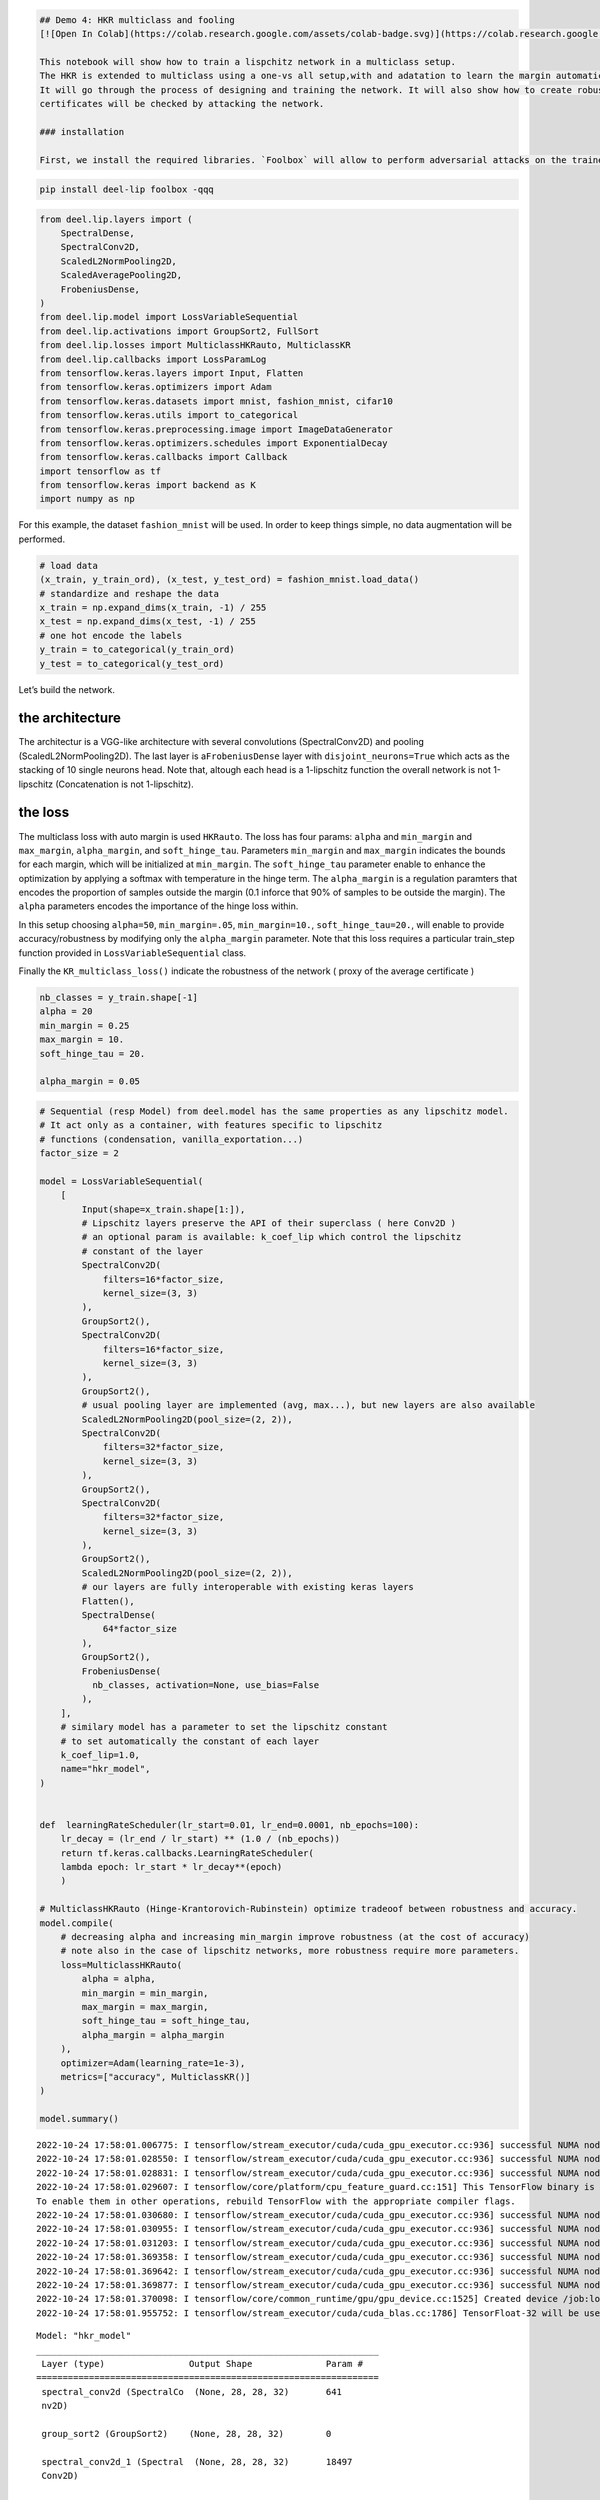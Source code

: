 .. code:: ipython3

    ## Demo 4: HKR multiclass and fooling
    [![Open In Colab](https://colab.research.google.com/assets/colab-badge.svg)](https://colab.research.google.com/github/deel-ai/deel-lip/blob/master/doc/notebooks/demo4.ipynb)
    
    This notebook will show how to train a lispchitz network in a multiclass setup.
    The HKR is extended to multiclass using a one-vs all setup,with and adatation to learn the margin automatically. 
    It will go through the process of designing and training the network. It will also show how to create robustness certificates from the output of the network. Finally these
    certificates will be checked by attacking the network. 
    
    ### installation
    
    First, we install the required libraries. `Foolbox` will allow to perform adversarial attacks on the trained network.



.. code:: ipython3

    pip install deel-lip foolbox -qqq

.. code:: ipython3

    from deel.lip.layers import (
        SpectralDense,
        SpectralConv2D,
        ScaledL2NormPooling2D,
        ScaledAveragePooling2D,
        FrobeniusDense,
    )
    from deel.lip.model import LossVariableSequential
    from deel.lip.activations import GroupSort2, FullSort
    from deel.lip.losses import MulticlassHKRauto, MulticlassKR
    from deel.lip.callbacks import LossParamLog
    from tensorflow.keras.layers import Input, Flatten
    from tensorflow.keras.optimizers import Adam
    from tensorflow.keras.datasets import mnist, fashion_mnist, cifar10
    from tensorflow.keras.utils import to_categorical
    from tensorflow.keras.preprocessing.image import ImageDataGenerator
    from tensorflow.keras.optimizers.schedules import ExponentialDecay
    from tensorflow.keras.callbacks import Callback
    import tensorflow as tf
    from tensorflow.keras import backend as K
    import numpy as np

For this example, the dataset ``fashion_mnist`` will be used. In order
to keep things simple, no data augmentation will be performed.

.. code:: ipython3

    # load data
    (x_train, y_train_ord), (x_test, y_test_ord) = fashion_mnist.load_data()
    # standardize and reshape the data
    x_train = np.expand_dims(x_train, -1) / 255
    x_test = np.expand_dims(x_test, -1) / 255
    # one hot encode the labels
    y_train = to_categorical(y_train_ord)
    y_test = to_categorical(y_test_ord)

Let’s build the network.

the architecture
~~~~~~~~~~~~~~~~

The architectur is a VGG-like architecture with several convolutions
(SpectralConv2D) and pooling (ScaledL2NormPooling2D). The last layer is
a\ ``FrobeniusDense`` layer with ``disjoint_neurons=True`` which acts as
the stacking of 10 single neurons head. Note that, altough each head is
a 1-lipschitz function the overall network is not 1-lipschitz
(Concatenation is not 1-lipschitz).

the loss
~~~~~~~~

The multiclass loss with auto margin is used ``HKRauto``. The loss has
four params: ``alpha`` and ``min_margin`` and ``max_margin``,
``alpha_margin``, and ``soft_hinge_tau``. Parameters ``min_margin`` and
``max_margin`` indicates the bounds for each margin, which will be
initialized at ``min_margin``. The ``soft_hinge_tau`` parameter enable
to enhance the optimization by applying a softmax with temperature in
the hinge term. The ``alpha_margin`` is a regulation paramters that
encodes the proportion of samples outside the margin (0.1 inforce that
90% of samples to be outside the margin). The ``alpha`` parameters
encodes the importance of the hinge loss within.

In this setup choosing ``alpha=50``, ``min_margin=.05``,
``min_margin=10.``, ``soft_hinge_tau=20.``, will enable to provide
accuracy/robustness by modifying only the ``alpha_margin`` parameter.
Note that this loss requires a particular train_step function provided
in ``LossVariableSequential`` class.

Finally the ``KR_multiclass_loss()`` indicate the robustness of the
network ( proxy of the average certificate )

.. code:: ipython3

    
    nb_classes = y_train.shape[-1]
    alpha = 20
    min_margin = 0.25
    max_margin = 10.
    soft_hinge_tau = 20.
    
    alpha_margin = 0.05


.. code:: ipython3

    # Sequential (resp Model) from deel.model has the same properties as any lipschitz model.
    # It act only as a container, with features specific to lipschitz
    # functions (condensation, vanilla_exportation...)
    factor_size = 2
    
    model = LossVariableSequential(
        [
            Input(shape=x_train.shape[1:]),
            # Lipschitz layers preserve the API of their superclass ( here Conv2D )
            # an optional param is available: k_coef_lip which control the lipschitz
            # constant of the layer
            SpectralConv2D(
                filters=16*factor_size,
                kernel_size=(3, 3)
            ),
            GroupSort2(),
            SpectralConv2D(
                filters=16*factor_size,
                kernel_size=(3, 3)
            ),
            GroupSort2(),
            # usual pooling layer are implemented (avg, max...), but new layers are also available
            ScaledL2NormPooling2D(pool_size=(2, 2)),
            SpectralConv2D(
                filters=32*factor_size,
                kernel_size=(3, 3)
            ),
            GroupSort2(),
            SpectralConv2D(
                filters=32*factor_size,
                kernel_size=(3, 3)
            ),
            GroupSort2(),
            ScaledL2NormPooling2D(pool_size=(2, 2)),
            # our layers are fully interoperable with existing keras layers
            Flatten(),
            SpectralDense(
                64*factor_size
            ),
            GroupSort2(),
            FrobeniusDense(
              nb_classes, activation=None, use_bias=False
            ),
        ],
        # similary model has a parameter to set the lipschitz constant
        # to set automatically the constant of each layer
        k_coef_lip=1.0,
        name="hkr_model",
    )
    
    
    def  learningRateScheduler(lr_start=0.01, lr_end=0.0001, nb_epochs=100):
        lr_decay = (lr_end / lr_start) ** (1.0 / (nb_epochs))
        return tf.keras.callbacks.LearningRateScheduler(
        lambda epoch: lr_start * lr_decay**(epoch)
        )
    
    # MulticlassHKRauto (Hinge-Krantorovich-Rubinstein) optimize tradeoof between robustness and accuracy.
    model.compile(
        # decreasing alpha and increasing min_margin improve robustness (at the cost of accuracy)
        # note also in the case of lipschitz networks, more robustness require more parameters.
        loss=MulticlassHKRauto(  
            alpha = alpha,
            min_margin = min_margin,
            max_margin = max_margin,
            soft_hinge_tau = soft_hinge_tau,
            alpha_margin = alpha_margin
        ),
        optimizer=Adam(learning_rate=1e-3),
        metrics=["accuracy", MulticlassKR()]
    )
    
    model.summary()


.. parsed-literal::

    2022-10-24 17:58:01.006775: I tensorflow/stream_executor/cuda/cuda_gpu_executor.cc:936] successful NUMA node read from SysFS had negative value (-1), but there must be at least one NUMA node, so returning NUMA node zero
    2022-10-24 17:58:01.028550: I tensorflow/stream_executor/cuda/cuda_gpu_executor.cc:936] successful NUMA node read from SysFS had negative value (-1), but there must be at least one NUMA node, so returning NUMA node zero
    2022-10-24 17:58:01.028831: I tensorflow/stream_executor/cuda/cuda_gpu_executor.cc:936] successful NUMA node read from SysFS had negative value (-1), but there must be at least one NUMA node, so returning NUMA node zero
    2022-10-24 17:58:01.029607: I tensorflow/core/platform/cpu_feature_guard.cc:151] This TensorFlow binary is optimized with oneAPI Deep Neural Network Library (oneDNN) to use the following CPU instructions in performance-critical operations:  SSE4.1 SSE4.2 AVX AVX2 FMA
    To enable them in other operations, rebuild TensorFlow with the appropriate compiler flags.
    2022-10-24 17:58:01.030680: I tensorflow/stream_executor/cuda/cuda_gpu_executor.cc:936] successful NUMA node read from SysFS had negative value (-1), but there must be at least one NUMA node, so returning NUMA node zero
    2022-10-24 17:58:01.030955: I tensorflow/stream_executor/cuda/cuda_gpu_executor.cc:936] successful NUMA node read from SysFS had negative value (-1), but there must be at least one NUMA node, so returning NUMA node zero
    2022-10-24 17:58:01.031203: I tensorflow/stream_executor/cuda/cuda_gpu_executor.cc:936] successful NUMA node read from SysFS had negative value (-1), but there must be at least one NUMA node, so returning NUMA node zero
    2022-10-24 17:58:01.369358: I tensorflow/stream_executor/cuda/cuda_gpu_executor.cc:936] successful NUMA node read from SysFS had negative value (-1), but there must be at least one NUMA node, so returning NUMA node zero
    2022-10-24 17:58:01.369642: I tensorflow/stream_executor/cuda/cuda_gpu_executor.cc:936] successful NUMA node read from SysFS had negative value (-1), but there must be at least one NUMA node, so returning NUMA node zero
    2022-10-24 17:58:01.369877: I tensorflow/stream_executor/cuda/cuda_gpu_executor.cc:936] successful NUMA node read from SysFS had negative value (-1), but there must be at least one NUMA node, so returning NUMA node zero
    2022-10-24 17:58:01.370098: I tensorflow/core/common_runtime/gpu/gpu_device.cc:1525] Created device /job:localhost/replica:0/task:0/device:GPU:0 with 8066 MB memory:  -> device: 0, name: NVIDIA GeForce RTX 3080, pci bus id: 0000:01:00.0, compute capability: 8.6
    2022-10-24 17:58:01.955752: I tensorflow/stream_executor/cuda/cuda_blas.cc:1786] TensorFloat-32 will be used for the matrix multiplication. This will only be logged once.


.. parsed-literal::

    Model: "hkr_model"
    _________________________________________________________________
     Layer (type)                Output Shape              Param #   
    =================================================================
     spectral_conv2d (SpectralCo  (None, 28, 28, 32)       641       
     nv2D)                                                           
                                                                     
     group_sort2 (GroupSort2)    (None, 28, 28, 32)        0         
                                                                     
     spectral_conv2d_1 (Spectral  (None, 28, 28, 32)       18497     
     Conv2D)                                                         
                                                                     
     group_sort2_1 (GroupSort2)  (None, 28, 28, 32)        0         
                                                                     
     scaled_l2_norm_pooling2d (S  (None, 14, 14, 32)       0         
     caledL2NormPooling2D)                                           
                                                                     
     spectral_conv2d_2 (Spectral  (None, 14, 14, 64)       36993     
     Conv2D)                                                         
                                                                     
     group_sort2_2 (GroupSort2)  (None, 14, 14, 64)        0         
                                                                     
     spectral_conv2d_3 (Spectral  (None, 14, 14, 64)       73857     
     Conv2D)                                                         
                                                                     
     group_sort2_3 (GroupSort2)  (None, 14, 14, 64)        0         
                                                                     
     scaled_l2_norm_pooling2d_1   (None, 7, 7, 64)         0         
     (ScaledL2NormPooling2D)                                         
                                                                     
     flatten (Flatten)           (None, 3136)              0         
                                                                     
     spectral_dense (SpectralDen  (None, 128)              803073    
     se)                                                             
                                                                     
     group_sort2_4 (GroupSort2)  (None, 128)               0         
                                                                     
     frobenius_dense (FrobeniusD  (None, 10)               2560      
     ense)                                                           
                                                                     
    =================================================================
    Total params: 935,621
    Trainable params: 467,808
    Non-trainable params: 467,813
    _________________________________________________________________


Fit the model
~~~~~~~~~~~~~

A callback class is provided to log the hinge margin parameters every 4
epochs.

.. code:: ipython3

    nb_epochs = 40
    callbck_log = LossParamLog("hinge_margins",rate=4)
    lr_schedule = learningRateScheduler(lr_start=1e-3,lr_end=1e-6, nb_epochs=nb_epochs)
    # fit the model
    model.fit(
        x_train,
        y_train,
        batch_size=256,
        epochs=nb_epochs,
        validation_data=(x_test, y_test),
        shuffle=True,
        verbose=1,
        callbacks = [callbck_log,lr_schedule]
    )


.. parsed-literal::

    Epoch 1/40


.. parsed-literal::

    2022-10-24 17:58:05.959138: I tensorflow/stream_executor/cuda/cuda_dnn.cc:368] Loaded cuDNN version 8201


.. parsed-literal::

    235/235 [==============================] - ETA: 0s - loss: 1.2691 - accuracy: 0.7732 - MulticlassKR: 1.2494
     MulticlassHKRauto hinge_margins [0.25 0.25 0.25 ... 0.25 0.25 0.25]
    235/235 [==============================] - 12s 34ms/step - loss: 1.2691 - accuracy: 0.7732 - MulticlassKR: 1.2494 - val_loss: 0.1837 - val_accuracy: 0.8256 - val_MulticlassKR: 2.2321 - lr: 0.0010
    Epoch 2/40
    235/235 [==============================] - 7s 31ms/step - loss: -0.3300 - accuracy: 0.8350 - MulticlassKR: 2.5784 - val_loss: -0.6888 - val_accuracy: 0.8470 - val_MulticlassKR: 2.7894 - lr: 8.4140e-04
    Epoch 3/40
    235/235 [==============================] - 7s 31ms/step - loss: -0.8826 - accuracy: 0.8497 - MulticlassKR: 2.9346 - val_loss: -0.9386 - val_accuracy: 0.8447 - val_MulticlassKR: 3.0208 - lr: 7.0795e-04
    Epoch 4/40
    235/235 [==============================] - 7s 31ms/step - loss: -1.1890 - accuracy: 0.8605 - MulticlassKR: 3.1096 - val_loss: -1.1546 - val_accuracy: 0.8548 - val_MulticlassKR: 3.1021 - lr: 5.9566e-04
    Epoch 5/40
    235/235 [==============================] - ETA: 0s - loss: -1.3605 - accuracy: 0.8658 - MulticlassKR: 3.2104
     MulticlassHKRauto hinge_margins [0.25 0.25 0.25 ... 0.25 0.25074771 0.25]
    235/235 [==============================] - 7s 31ms/step - loss: -1.3605 - accuracy: 0.8658 - MulticlassKR: 3.2104 - val_loss: -1.3582 - val_accuracy: 0.8613 - val_MulticlassKR: 3.2464 - lr: 5.0119e-04
    Epoch 6/40
    235/235 [==============================] - 7s 31ms/step - loss: -1.5106 - accuracy: 0.8709 - MulticlassKR: 3.2949 - val_loss: -1.4346 - val_accuracy: 0.8623 - val_MulticlassKR: 3.3411 - lr: 4.2170e-04
    Epoch 7/40
    235/235 [==============================] - 7s 30ms/step - loss: -1.6069 - accuracy: 0.8730 - MulticlassKR: 3.3437 - val_loss: -1.4465 - val_accuracy: 0.8612 - val_MulticlassKR: 3.3655 - lr: 3.5481e-04
    Epoch 8/40
    235/235 [==============================] - 7s 31ms/step - loss: -1.6955 - accuracy: 0.8758 - MulticlassKR: 3.3946 - val_loss: -1.4848 - val_accuracy: 0.8606 - val_MulticlassKR: 3.4036 - lr: 2.9854e-04
    Epoch 9/40
    235/235 [==============================] - ETA: 0s - loss: -1.7397 - accuracy: 0.8763 - MulticlassKR: 3.4318
     MulticlassHKRauto hinge_margins [0.25 0.250005245 0.25 ... 0.25 0.25 0.25]
    235/235 [==============================] - 7s 30ms/step - loss: -1.7397 - accuracy: 0.8763 - MulticlassKR: 3.4318 - val_loss: -1.5745 - val_accuracy: 0.8638 - val_MulticlassKR: 3.4343 - lr: 2.5119e-04
    Epoch 10/40
    235/235 [==============================] - 7s 30ms/step - loss: -1.8090 - accuracy: 0.8791 - MulticlassKR: 3.4587 - val_loss: -1.6000 - val_accuracy: 0.8648 - val_MulticlassKR: 3.4461 - lr: 2.1135e-04
    Epoch 11/40
    235/235 [==============================] - 7s 30ms/step - loss: -1.8420 - accuracy: 0.8807 - MulticlassKR: 3.4710 - val_loss: -1.6691 - val_accuracy: 0.8664 - val_MulticlassKR: 3.4737 - lr: 1.7783e-04
    Epoch 12/40
    235/235 [==============================] - 7s 30ms/step - loss: -1.8807 - accuracy: 0.8810 - MulticlassKR: 3.4954 - val_loss: -1.7369 - val_accuracy: 0.8727 - val_MulticlassKR: 3.4896 - lr: 1.4962e-04
    Epoch 13/40
    235/235 [==============================] - ETA: 0s - loss: -1.9108 - accuracy: 0.8819 - MulticlassKR: 3.5156
     MulticlassHKRauto hinge_margins [0.25 0.25 0.25 ... 0.25 0.250397 0.25]
    235/235 [==============================] - 7s 30ms/step - loss: -1.9108 - accuracy: 0.8819 - MulticlassKR: 3.5156 - val_loss: -1.7342 - val_accuracy: 0.8695 - val_MulticlassKR: 3.4914 - lr: 1.2589e-04
    Epoch 14/40
    235/235 [==============================] - 7s 30ms/step - loss: -1.9358 - accuracy: 0.8830 - MulticlassKR: 3.5247 - val_loss: -1.7794 - val_accuracy: 0.8723 - val_MulticlassKR: 3.5078 - lr: 1.0593e-04
    Epoch 15/40
    235/235 [==============================] - 7s 30ms/step - loss: -1.9593 - accuracy: 0.8834 - MulticlassKR: 3.5336 - val_loss: -1.7904 - val_accuracy: 0.8725 - val_MulticlassKR: 3.5261 - lr: 8.9125e-05
    Epoch 16/40
    235/235 [==============================] - 7s 30ms/step - loss: -1.9714 - accuracy: 0.8840 - MulticlassKR: 3.5456 - val_loss: -1.7647 - val_accuracy: 0.8722 - val_MulticlassKR: 3.5296 - lr: 7.4989e-05
    Epoch 17/40
    235/235 [==============================] - ETA: 0s - loss: -1.9910 - accuracy: 0.8845 - MulticlassKR: 3.5502
     MulticlassHKRauto hinge_margins [0.25 0.25 0.25 ... 0.25 0.250086039 0.25]
    235/235 [==============================] - 7s 30ms/step - loss: -1.9910 - accuracy: 0.8845 - MulticlassKR: 3.5502 - val_loss: -1.8222 - val_accuracy: 0.8743 - val_MulticlassKR: 3.5453 - lr: 6.3096e-05
    Epoch 18/40
    235/235 [==============================] - 7s 30ms/step - loss: -1.9993 - accuracy: 0.8855 - MulticlassKR: 3.5614 - val_loss: -1.8262 - val_accuracy: 0.8744 - val_MulticlassKR: 3.5410 - lr: 5.3088e-05
    Epoch 19/40
    235/235 [==============================] - 7s 30ms/step - loss: -2.0132 - accuracy: 0.8858 - MulticlassKR: 3.5604 - val_loss: -1.8297 - val_accuracy: 0.8748 - val_MulticlassKR: 3.5493 - lr: 4.4668e-05
    Epoch 20/40
    235/235 [==============================] - 7s 30ms/step - loss: -2.0195 - accuracy: 0.8856 - MulticlassKR: 3.5678 - val_loss: -1.8489 - val_accuracy: 0.8757 - val_MulticlassKR: 3.5448 - lr: 3.7584e-05
    Epoch 21/40
    235/235 [==============================] - ETA: 0s - loss: -2.0319 - accuracy: 0.8857 - MulticlassKR: 3.5707
     MulticlassHKRauto hinge_margins [0.25 0.25 0.25 ... 0.25 0.25013116 0.25]
    235/235 [==============================] - 7s 30ms/step - loss: -2.0319 - accuracy: 0.8857 - MulticlassKR: 3.5707 - val_loss: -1.8552 - val_accuracy: 0.8757 - val_MulticlassKR: 3.5455 - lr: 3.1623e-05
    Epoch 22/40
    235/235 [==============================] - 7s 30ms/step - loss: -2.0365 - accuracy: 0.8863 - MulticlassKR: 3.5704 - val_loss: -1.8624 - val_accuracy: 0.8753 - val_MulticlassKR: 3.5485 - lr: 2.6607e-05
    Epoch 23/40
    235/235 [==============================] - 7s 30ms/step - loss: -2.0420 - accuracy: 0.8863 - MulticlassKR: 3.5736 - val_loss: -1.8562 - val_accuracy: 0.8744 - val_MulticlassKR: 3.5548 - lr: 2.2387e-05
    Epoch 24/40
    235/235 [==============================] - 7s 30ms/step - loss: -2.0455 - accuracy: 0.8870 - MulticlassKR: 3.5782 - val_loss: -1.8603 - val_accuracy: 0.8744 - val_MulticlassKR: 3.5550 - lr: 1.8836e-05
    Epoch 25/40
    235/235 [==============================] - ETA: 0s - loss: -2.0513 - accuracy: 0.8865 - MulticlassKR: 3.5779
     MulticlassHKRauto hinge_margins [0.25 0.250037491 0.25 ... 0.25 0.25012365 0.25]
    235/235 [==============================] - 7s 30ms/step - loss: -2.0513 - accuracy: 0.8865 - MulticlassKR: 3.5779 - val_loss: -1.8652 - val_accuracy: 0.8756 - val_MulticlassKR: 3.5574 - lr: 1.5849e-05
    Epoch 26/40
    235/235 [==============================] - 7s 30ms/step - loss: -2.0552 - accuracy: 0.8871 - MulticlassKR: 3.5802 - val_loss: -1.8679 - val_accuracy: 0.8754 - val_MulticlassKR: 3.5604 - lr: 1.3335e-05
    Epoch 27/40
    235/235 [==============================] - 7s 30ms/step - loss: -2.0575 - accuracy: 0.8873 - MulticlassKR: 3.5811 - val_loss: -1.8697 - val_accuracy: 0.8761 - val_MulticlassKR: 3.5607 - lr: 1.1220e-05
    Epoch 28/40
    235/235 [==============================] - 7s 30ms/step - loss: -2.0602 - accuracy: 0.8870 - MulticlassKR: 3.5813 - val_loss: -1.8720 - val_accuracy: 0.8740 - val_MulticlassKR: 3.5630 - lr: 9.4406e-06
    Epoch 29/40
    235/235 [==============================] - ETA: 0s - loss: -2.0624 - accuracy: 0.8871 - MulticlassKR: 3.5833
     MulticlassHKRauto hinge_margins [0.25 0.25 0.25 ... 0.25 0.250046581 0.25]
    235/235 [==============================] - 7s 30ms/step - loss: -2.0624 - accuracy: 0.8871 - MulticlassKR: 3.5833 - val_loss: -1.8738 - val_accuracy: 0.8753 - val_MulticlassKR: 3.5625 - lr: 7.9433e-06
    Epoch 30/40
    235/235 [==============================] - 7s 30ms/step - loss: -2.0649 - accuracy: 0.8873 - MulticlassKR: 3.5841 - val_loss: -1.8802 - val_accuracy: 0.8758 - val_MulticlassKR: 3.5684 - lr: 6.6834e-06
    Epoch 31/40
    235/235 [==============================] - 7s 30ms/step - loss: -2.0659 - accuracy: 0.8879 - MulticlassKR: 3.5843 - val_loss: -1.8824 - val_accuracy: 0.8757 - val_MulticlassKR: 3.5650 - lr: 5.6234e-06
    Epoch 32/40
    235/235 [==============================] - 7s 30ms/step - loss: -2.0671 - accuracy: 0.8874 - MulticlassKR: 3.5860 - val_loss: -1.8805 - val_accuracy: 0.8755 - val_MulticlassKR: 3.5673 - lr: 4.7315e-06
    Epoch 33/40
    235/235 [==============================] - ETA: 0s - loss: -2.0675 - accuracy: 0.8878 - MulticlassKR: 3.5858
     MulticlassHKRauto hinge_margins [0.25 0.25 0.25 ... 0.25 0.25006038 0.25]
    235/235 [==============================] - 7s 30ms/step - loss: -2.0675 - accuracy: 0.8878 - MulticlassKR: 3.5858 - val_loss: -1.8836 - val_accuracy: 0.8757 - val_MulticlassKR: 3.5670 - lr: 3.9811e-06
    Epoch 34/40
    235/235 [==============================] - 7s 30ms/step - loss: -2.0688 - accuracy: 0.8874 - MulticlassKR: 3.5848 - val_loss: -1.8835 - val_accuracy: 0.8762 - val_MulticlassKR: 3.5667 - lr: 3.3497e-06
    Epoch 35/40
    235/235 [==============================] - 7s 30ms/step - loss: -2.0703 - accuracy: 0.8872 - MulticlassKR: 3.5861 - val_loss: -1.8837 - val_accuracy: 0.8754 - val_MulticlassKR: 3.5674 - lr: 2.8184e-06
    Epoch 36/40
    235/235 [==============================] - 7s 30ms/step - loss: -2.0710 - accuracy: 0.8875 - MulticlassKR: 3.5877 - val_loss: -1.8837 - val_accuracy: 0.8760 - val_MulticlassKR: 3.5679 - lr: 2.3714e-06
    Epoch 37/40
    235/235 [==============================] - ETA: 0s - loss: -2.0717 - accuracy: 0.8881 - MulticlassKR: 3.5872
     MulticlassHKRauto hinge_margins [0.25 0.250002682 0.25 ... 0.25 0.250059843 0.25]
    235/235 [==============================] - 7s 30ms/step - loss: -2.0717 - accuracy: 0.8881 - MulticlassKR: 3.5872 - val_loss: -1.8840 - val_accuracy: 0.8761 - val_MulticlassKR: 3.5685 - lr: 1.9953e-06
    Epoch 38/40
    235/235 [==============================] - 7s 30ms/step - loss: -2.0717 - accuracy: 0.8878 - MulticlassKR: 3.5870 - val_loss: -1.8848 - val_accuracy: 0.8760 - val_MulticlassKR: 3.5678 - lr: 1.6788e-06
    Epoch 39/40
    235/235 [==============================] - 7s 30ms/step - loss: -2.0723 - accuracy: 0.8878 - MulticlassKR: 3.5865 - val_loss: -1.8847 - val_accuracy: 0.8757 - val_MulticlassKR: 3.5687 - lr: 1.4125e-06
    Epoch 40/40
    235/235 [==============================] - 7s 30ms/step - loss: -2.0730 - accuracy: 0.8877 - MulticlassKR: 3.5871 - val_loss: -1.8849 - val_accuracy: 0.8759 - val_MulticlassKR: 3.5690 - lr: 1.1885e-06




.. parsed-literal::

    <keras.callbacks.History at 0x7fed0cb19750>



model exportation
~~~~~~~~~~~~~~~~~

Once training is finished, the model can be optimized for inference by
using the ``vanilla_export()`` method.

.. code:: ipython3

    # once training is finished you can convert
    # SpectralDense layers into Dense layers and SpectralConv2D into Conv2D
    # which optimize performance for inference
    vanilla_model = model.vanilla_export()

certificates generation and adversarial attacks
~~~~~~~~~~~~~~~~~~~~~~~~~~~~~~~~~~~~~~~~~~~~~~~

.. code:: ipython3

    from tensorflow import convert_to_tensor
    import matplotlib.pyplot as plt
    import tensorflow as tf

In order to test the robustness of the model, the first correctly
classified element of each class are selected.

.. code:: ipython3

    # we will test it on 10 samples one of each class
    nb_adv = 10


.. code:: ipython3

    # strategy: first
    # we select a sample from each class.
    images_list = []
    labels_list = []
    # select only a few element from the test set
    selected=np.random.choice(len(y_test_ord), 500)
    sub_y_test_ord = y_test_ord[:300]
    sub_x_test = x_test[:300]
    # drop misclassified elements
    misclassified_mask = tf.equal(tf.argmax(vanilla_model.predict(sub_x_test), axis=-1), sub_y_test_ord)
    sub_x_test = sub_x_test[misclassified_mask]
    sub_y_test_ord = sub_y_test_ord[misclassified_mask]
    # now we will build a list with input image for each element of the matrix
    for i in range(10):
      # select the first element of the ith label
      label_mask = [sub_y_test_ord==i]
      x = sub_x_test[label_mask][0]
      y = sub_y_test_ord[label_mask][0]
      # convert it to tensor for use with foolbox
      images = convert_to_tensor(x.astype("float32"), dtype="float32")
      labels = convert_to_tensor(y, dtype="int64")
      # repeat the input 10 times, one per misclassification target
      images_list.append(images)
      labels_list.append(labels)
    images = convert_to_tensor(images_list)
    labels = convert_to_tensor(labels_list)


.. parsed-literal::

    /tmp/ipykernel_1850542/3919653519.py:17: FutureWarning: Using a non-tuple sequence for multidimensional indexing is deprecated; use `arr[tuple(seq)]` instead of `arr[seq]`. In the future this will be interpreted as an array index, `arr[np.array(seq)]`, which will result either in an error or a different result.
      x = sub_x_test[label_mask][0]
    /tmp/ipykernel_1850542/3919653519.py:18: FutureWarning: Using a non-tuple sequence for multidimensional indexing is deprecated; use `arr[tuple(seq)]` instead of `arr[seq]`. In the future this will be interpreted as an array index, `arr[np.array(seq)]`, which will result either in an error or a different result.
      y = sub_y_test_ord[label_mask][0]


In order to build a certficate, we take for each sample the top 2 output
and apply this formula:

.. math::  \epsilon \geq \frac{\text{top}_1 - \text{top}_2}{2} 

Where epsilon is the robustness radius for the considered sample.

.. code:: ipython3

    values, classes = tf.math.top_k(vanilla_model(images), k=2)
    certificates = (values[:, 0] - values[:, 1]) / 2
    certificates




.. parsed-literal::

    <tf.Tensor: shape=(10,), dtype=float32, numpy=
    array([0.21762636, 1.7615569 , 0.45161152, 0.60865617, 0.20336755,
           0.12459429, 0.13375193, 0.38713965, 1.5338554 , 0.12755418],
          dtype=float32)>



Built in explainability
~~~~~~~~~~~~~~~~~~~~~~~

Acording to paper “When adversarial attacks become interpretable
counterfactual explanations”, Serrurier et al., the gradient according
to :math:`x` (Saliency map) provides a countefactual explanation (the
direction to the boundary, and also to the transportation map (according
to the optimal transport)

.. math:: \nabla_x(f_i(x))

Can either look at the true label gradient: why A?

.. math:: \nabla_x(f_{lbl}(x))

or at a targetted label: why not B?

.. math:: \nabla_x(f_{tgt}(x))

.. code:: ipython3

    def compute_and_display_gradient(model, xt, yt,display=True, targetted = None):
        if display:
            nb_col = 3
            nb_lig = len(xt)
            f, axarr = plt.subplots(nb_lig,nb_col,figsize=(12,nb_lig*2) )
        if targetted is not None:
            targetted = np.asarray(targetted)
        for index, (x, y) in enumerate(zip(xt,yt)):
            x_norm =x
            xv = tf.Variable(np.expand_dims(x,axis=0))
            lbl = y.numpy() # get class number from one hot encoding
            if targetted is not None:
                lbl = targetted[lbl]
                #np.asarray([2,3,0,1,6,7,4,5,9,8])[lbl]
            with tf.GradientTape() as g:
                g.watch(xv)
                #print(model(xv).shape)
                y_pred = model(xv)[0,lbl]
                #loss_v = loss(yt, y_pred)
            grad_x = g.gradient(y_pred, xv).numpy()
            #print(grad_x.shape)
            grad_x = grad_x.reshape(x.shape)
            pred_v = y_pred
            #print("pred: ", tf.argmax(y_pred,axis=-1).numpy())
            print("pred_v: ", pred_v.numpy())
    
            if display:
                axarr[index][0].imshow(x_norm.numpy())
            grad_mean = tf.reduce_sum(grad_x,axis=-1,keepdims=True)
            grad_mean = grad_mean/tf.norm(grad_mean)
            #print(np.min(grad_mean.numpy()),np.max(grad_mean.numpy()))
            grad_color = tf.zeros(grad_x.shape[:-1] + (3,)).numpy()
            #print(grad_color.shape)
            #print(grad_x[:,:,1].shape)
            grad_color[:,:,0] = tf.nn.relu(-grad_mean[:,:,0]).numpy()
            grad_color[:,:,1] = tf.nn.relu(grad_mean[:,:,0]).numpy()
            grad_color = grad_color/np.max(grad_color)
            #print(np.min(grad_color),np.max(grad_color))
            if display:
                axarr[index][1].imshow(grad_color)
            delta_x = -pred_v*grad_x/tf.norm(grad_x)
            if display:
                x_d = (x_norm+10.0*delta_x).numpy()
                x_d = np.clip(x_d,0.0,1.0)
                axarr[index][2].imshow(x_d)

.. code:: ipython3

    compute_and_display_gradient(vanilla_model, images, labels, targetted = [2,3,0,1,6,7,4,5,9,8])


.. parsed-literal::

    pred_v:  -0.5711404
    pred_v:  -0.6143806
    pred_v:  -1.1301204
    pred_v:  -0.9491976
    pred_v:  -0.09390068
    pred_v:  -0.095042646
    pred_v:  -0.37181047
    pred_v:  -0.30083305
    pred_v:  -2.3162303
    pred_v:  -0.9592315



.. image:: demo4_auto_files/demo4_auto_21_1.png


adversarial attacks
~~~~~~~~~~~~~~~~~~~

.. code:: ipython3

    import foolbox as fb

.. code:: ipython3

    
    hkr_fmodel = fb.TensorFlowModel(vanilla_model, bounds=(0., 1.), device="/GPU:0")

now we will attack the model to check if the certificates are respected.
In this setup ``L2CarliniWagnerAttack`` is used but in practice as these
kind of networks are gradient norm preserving, other attacks gives very
similar results.

.. code:: ipython3

    attack = fb.attacks.L2CarliniWagnerAttack(binary_search_steps=6, steps=8000)
    imgs, advs, success = attack(hkr_fmodel, images, labels, epsilons=None)
    dist_to_adv = np.sqrt(np.sum(np.square(images - advs), axis=(1,2,3)))
    dist_to_adv


As we can see the certificate are respected.

.. code:: ipython3

    tf.assert_less(certificates, dist_to_adv)

Finally we can take a visual look at the obtained examples. We first
start with utility functions for display.

.. code:: ipython3

    class_mapping = {
      0: "T-shirt/top",
      1: "Trouser",
      2: "Pullover",
      3: "Dress",
      4: "Coat",
      5: "Sandal",
      6: "Shirt",
      7: "Sneaker",
      8: "Bag",
      9: "Ankle boot",
    }

.. code:: ipython3

    def adversarial_viz(model, images, advs, class_mapping):
      """
      This functions shows for each sample: 
      - the original image
      - the adversarial image
      - the difference map
      - the certificate and the observed distance to adversarial 
      """
      scale = 1.5
      kwargs={}
      nb_imgs = images.shape[0]
      # compute certificates
      values, classes = tf.math.top_k(model(images), k=2)
      certificates = (values[:, 0] - values[:, 1]) / 2
      # compute difference distance to adversarial
      dist_to_adv = np.sqrt(np.sum(np.square(images - advs), axis=(1,2,3)))
      # find classes labels for imgs and advs
      orig_classes = [class_mapping[i] for i in tf.argmax(model(images), axis=-1).numpy()]
      advs_classes = [class_mapping[i] for i in tf.argmax(model(advs), axis=-1).numpy()]
      # compute differences maps
      if images.shape[-1] != 3:
        diff_pos = np.clip(advs - images, 0, 1.)
        diff_neg = np.clip(images - advs, 0, 1.)
        diff_map = np.concatenate([diff_neg, diff_pos, np.zeros_like(diff_neg)], axis=-1)
      else:
        diff_map = np.abs(advs - images)
      # expands image to be displayed
      if images.shape[-1] != 3:
        images = np.repeat(images, 3, -1)
      if advs.shape[-1] != 3:
        advs = np.repeat(advs, 3, -1)
      # create plot
      figsize = (3 * scale, nb_imgs * scale)
      fig, axes = plt.subplots(
        ncols=3,
        nrows=nb_imgs,
        figsize=figsize,
        squeeze=False,
        constrained_layout=True,
        **kwargs,
      )
      for i in range(nb_imgs):
        ax = axes[i][0]
        ax.set_title(orig_classes[i])
        ax.set_xticks([])
        ax.set_yticks([])
        ax.axis("off")
        ax.imshow(images[i])
        ax = axes[i][1]
        ax.set_title(advs_classes[i])
        ax.set_xticks([])
        ax.set_yticks([])
        ax.axis("off")
        ax.imshow(advs[i])
        ax = axes[i][2]
        ax.set_title(f"certif: {certificates[i]:.2f}, obs: {dist_to_adv[i]:.2f}")
        ax.set_xticks([])
        ax.set_yticks([])
        ax.axis("off")
        ax.imshow(diff_map[i]/diff_map[i].max())

When looking at the adversarial examples we can see that the network has
interresting properties:

predictability
^^^^^^^^^^^^^^

by looking at the certificates, we can predict if the adversarial
example will be close of not #### disparity among classes As we can see,
the attacks are very efficent on similar classes (eg. T-shirt/top, and
Shirt ). This denote that all classes are not made equal regarding
robustness. #### explainability The network is more explainable: attacks
can be used as counterfactuals. We can tell that removing the
inscription on a T-shirt turns it into a shirt makes sense. Non robust
examples reveals that the network rely on textures rather on shapes to
make it’s decision.

.. code:: ipython3

    adversarial_viz(hkr_fmodel, images, advs, class_mapping)
